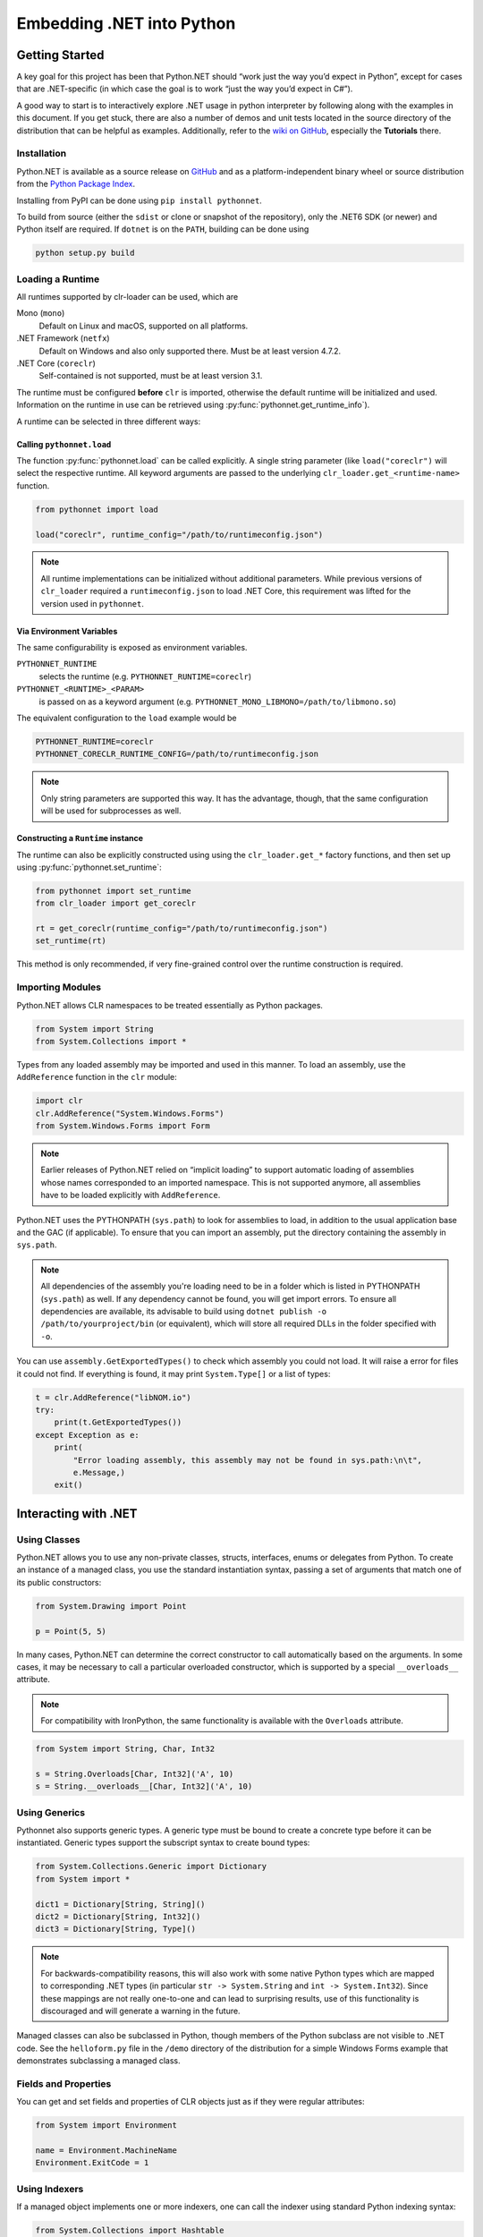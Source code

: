 Embedding .NET into Python
==========================

Getting Started
---------------

A key goal for this project has been that Python.NET should “work just
the way you’d expect in Python”, except for cases that are .NET-specific
(in which case the goal is to work “just the way you’d expect in C#”).

A good way to start is to interactively explore .NET usage in python
interpreter by following along with the examples in this document. If
you get stuck, there are also a number of demos and unit tests located
in the source directory of the distribution that can be helpful as
examples. Additionally, refer to the `wiki on
GitHub <https://github.com/pythonnet/pythonnet/wiki>`__, especially the
**Tutorials** there.

Installation
~~~~~~~~~~~~

Python.NET is available as a source release on
`GitHub <https://github.com/pythonnet/pythonnet/releases>`__ and as a
platform-independent binary wheel or source distribution from the `Python
Package Index <https://pypi.python.org/pypi/pythonnet>`__.

Installing from PyPI can be done using ``pip install pythonnet``.

To build from source (either the ``sdist`` or clone or snapshot of the
repository), only the .NET6 SDK (or newer) and Python itself are required. If
``dotnet`` is on the ``PATH``, building can be done using

.. code:: bash

   python setup.py build


Loading a Runtime
~~~~~~~~~~~~~~~~~

All runtimes supported by clr-loader can be used, which are

Mono (``mono``)
    Default on Linux and macOS, supported on all platforms.

.NET Framework (``netfx``)
    Default on Windows and also only supported there. Must be at least version
    4.7.2.

.NET Core (``coreclr``)
    Self-contained is not supported, must be at least version 3.1.

The runtime must be configured **before** ``clr`` is imported, otherwise the
default runtime will be initialized and used. Information on the runtime in use
can be retrieved using :py:func:`pythonnet.get_runtime_info`).

A runtime can be selected in three different ways:

Calling ``pythonnet.load``
..........................

The function :py:func:`pythonnet.load` can be called explicitly. A single
string parameter (like ``load("coreclr")`` will select the respective runtime.
All keyword arguments are passed to the underlying
``clr_loader.get_<runtime-name>`` function.

.. code:: python

   from pythonnet import load

   load("coreclr", runtime_config="/path/to/runtimeconfig.json")

.. note::
   All runtime implementations can be initialized without additional parameters.
   While previous versions of ``clr_loader`` required a ``runtimeconfig.json``
   to load .NET Core, this requirement was lifted for the version used in
   ``pythonnet``.

Via Environment Variables
.........................

The same configurability is exposed as environment variables.

``PYTHONNET_RUNTIME``
    selects the runtime (e.g. ``PYTHONNET_RUNTIME=coreclr``)

``PYTHONNET_<RUNTIME>_<PARAM>``
    is passed on as a keyword argument (e.g. ``PYTHONNET_MONO_LIBMONO=/path/to/libmono.so``)

The equivalent configuration to the ``load`` example would be

.. code:: bash

   PYTHONNET_RUNTIME=coreclr
   PYTHONNET_CORECLR_RUNTIME_CONFIG=/path/to/runtimeconfig.json

.. note::
   Only string parameters are supported this way. It has the advantage, though,
   that the same configuration will be used for subprocesses as well.

Constructing a ``Runtime`` instance
...................................

The runtime can also be explicitly constructed using using the
``clr_loader.get_*`` factory functions, and then set up using
:py:func:`pythonnet.set_runtime`:

.. code:: python

   from pythonnet import set_runtime
   from clr_loader import get_coreclr

   rt = get_coreclr(runtime_config="/path/to/runtimeconfig.json")
   set_runtime(rt)

This method is only recommended, if very fine-grained control over the runtime
construction is required.


Importing Modules
~~~~~~~~~~~~~~~~~

Python.NET allows CLR namespaces to be treated essentially as Python
packages.

.. code:: python

   from System import String
   from System.Collections import *

Types from any loaded assembly may be imported and used in this manner.
To load an assembly, use the ``AddReference`` function in the ``clr``
module:

.. code:: python

   import clr
   clr.AddReference("System.Windows.Forms")
   from System.Windows.Forms import Form

.. note::
    Earlier releases of Python.NET relied on “implicit loading” to
    support automatic loading of assemblies whose names corresponded to an
    imported namespace. This is not supported anymore, all assemblies have to be
    loaded explicitly with ``AddReference``.

Python.NET uses the PYTHONPATH (``sys.path``) to look for assemblies to load, in
addition to the usual application base and the GAC (if applicable). To ensure
that you can import an assembly, put the directory containing the assembly in
``sys.path``.

.. note::
    All dependencies of the assembly you're loading need to be in a folder which is
    listed in PYTHONPATH (``sys.path``) as well. If any dependency cannot be found, you
    will get import errors. To ensure all dependencies are available, its advisable to build
    using ``dotnet publish -o /path/to/yourproject/bin`` (or equivalent), which will store all
    required DLLs in the folder specified with ``-o``.

You can use ``assembly.GetExportedTypes()`` to check which assembly you could not load.
It will raise a error for files it could not find.
If everything is found, it may print ``System.Type[]`` or a list of types:

.. code:: python

   t = clr.AddReference("libNOM.io")
   try:
       print(t.GetExportedTypes())
   except Exception as e:
       print(
           "Error loading assembly, this assembly may not be found in sys.path:\n\t",
           e.Message,)
       exit()


Interacting with .NET
---------------------

Using Classes
~~~~~~~~~~~~~

Python.NET allows you to use any non-private classes, structs,
interfaces, enums or delegates from Python. To create an instance of a
managed class, you use the standard instantiation syntax, passing a set
of arguments that match one of its public constructors:

.. code:: python

   from System.Drawing import Point

   p = Point(5, 5)

In many cases, Python.NET can determine the correct constructor to call
automatically based on the arguments. In some cases, it may be necessary
to call a particular overloaded constructor, which is supported by a
special ``__overloads__`` attribute.

.. note::
   For compatibility with IronPython, the same functionality is available with
   the ``Overloads`` attribute.

.. code:: python

   from System import String, Char, Int32

   s = String.Overloads[Char, Int32]('A', 10)
   s = String.__overloads__[Char, Int32]('A', 10)

Using Generics
~~~~~~~~~~~~~~

Pythonnet also supports generic types. A generic type must be bound to
create a concrete type before it can be instantiated. Generic types
support the subscript syntax to create bound types:

.. code:: python

   from System.Collections.Generic import Dictionary
   from System import *

   dict1 = Dictionary[String, String]()
   dict2 = Dictionary[String, Int32]()
   dict3 = Dictionary[String, Type]()

.. note::
   For backwards-compatibility reasons, this will also work with some native
   Python types which are mapped to corresponding .NET types (in particular
   ``str -> System.String`` and ``int -> System.Int32``). Since these mappings
   are not really one-to-one and can lead to surprising results, use of this
   functionality is discouraged and will generate a warning in the future.

Managed classes can also be subclassed in Python, though members of the
Python subclass are not visible to .NET code. See the ``helloform.py``
file in the ``/demo`` directory of the distribution for a simple Windows
Forms example that demonstrates subclassing a managed class.

Fields and Properties
~~~~~~~~~~~~~~~~~~~~~

You can get and set fields and properties of CLR objects just as if they
were regular attributes:

.. code:: python

   from System import Environment

   name = Environment.MachineName
   Environment.ExitCode = 1

Using Indexers
~~~~~~~~~~~~~~

If a managed object implements one or more indexers, one can call the
indexer using standard Python indexing syntax:

.. code:: python

   from System.Collections import Hashtable

   table = Hashtable()
   table["key 1"] = "value 1"

Overloaded indexers are supported, using the same notation one would use
in C#:

.. code:: python

   items[0, 2]
   items[0, 2, 3]

Using Methods
~~~~~~~~~~~~~

Methods of CLR objects behave generally like normal Python methods.
Static methods may be called either through the class or through an
instance of the class. All public and protected methods of CLR objects
are accessible to Python:

.. code:: python

   from System import Environment

   drives = Environment.GetLogicalDrives()

It is also possible to call managed methods "unbound" (passing the
instance as the first argument) just as with Python methods. This is
most often used to explicitly call methods of a base class.

.. note::
    There is one caveat related to calling unbound methods: it is
    possible for a managed class to declare a static method and an instance
    method with the same name. Since it is not possible for the runtime to
    know the intent when such a method is called unbound, the static method
    will always be called.

The docstring of CLR a method (``__doc__``) can be used to view the
signature of the method, including overloads if the CLR method is
overloaded. You can also use the Python ``help`` method to inspect a
managed class:

.. code:: python

   from System import Environment

   print(Environment.GetFolderPath.__doc__)

   help(Environment)


Advanced Usage
--------------

Overloaded and Generic Methods
~~~~~~~~~~~~~~~~~~~~~~~~~~~~~~

While Python.NET will generally be able to figure out the right version
of an overloaded method to call automatically, there are cases where it
is desirable to select a particular method overload explicitly.

Like constructors, all CLR methods have a ``__overloads__`` property to allow
selecting particular overloads explicitly.

.. note::
   For compatibility with IronPython, the same functionality is available with
   the ``Overloads`` attribute.

.. code:: python

   from System import Console, Boolean, String, UInt32

   Console.WriteLine.__overloads__[Boolean](True)
   Console.WriteLine.Overloads[String]("string")
   Console.WriteLine.__overloads__[UInt32](42)

Similarly, generic methods may be bound at runtime using the subscript
syntax directly on the method:

.. code:: python

   someobject.SomeGenericMethod[UInt32](10)
   someobject.SomeGenericMethod[String]("10")

Out and Ref parameters
~~~~~~~~~~~~~~~~~~~~~~

When a managed method has ``out`` or ``ref`` parameters, the arguments
appear as normal arguments in Python, but the return value of the method
is modified. There are 3 cases:

1. If the method is ``void`` and has one ``out`` or ``ref`` parameter,
   the method returns the value of that parameter to Python. For
   example, if ``someobject`` has a managed method with signature
   ``void SomeMethod1(out arg)``, it is called like so:

.. code:: python

   new_arg = someobject.SomeMethod1(arg)

where the value of ``arg`` is ignored, but its type is used for overload
resolution.

2. If the method is ``void`` and has multiple ``out``/``ref``
   parameters, the method returns a tuple containing the ``out``/``ref``
   parameter values. For example, if ``someobject`` has a managed method
   with signature ``void SomeMethod2(out arg, ref arg2)``, it is called
   like so:

.. code:: python

   new_arg, new_arg2 = someobject.SomeMethod2(arg, arg2)

3. Otherwise, the method returns a tuple containing the return value
   followed by the ``out``/``ref`` parameter values. For example:

.. code:: python

   found, new_value = dictionary.TryGetValue(key, value)

Delegates and Events
~~~~~~~~~~~~~~~~~~~~

Delegates defined in managed code can be implemented in Python. A
delegate type can be instantiated and passed a callable Python object to
get a delegate instance. The resulting delegate instance is a true
managed delegate that will invoke the given Python callable when it is
called:

.. code:: python

   def my_handler(source, args):
       print('my_handler called!')

   # instantiate a delegate
   d = AssemblyLoadEventHandler(my_handler)

   # use it as an event handler
   AppDomain.CurrentDomain.AssemblyLoad += d

Delegates with ``out`` or ``ref`` parameters can be implemented in
Python by following the convention described in `Out and Ref
parameters <#out-and-ref-parameters>`__.

Multicast delegates can be implemented by adding more callable objects
to a delegate instance:

.. code:: python

   d += self.method1
   d += self.method2
   d()

Events are treated as first-class objects in Python, and behave in many
ways like methods. Python callbacks can be registered with event
attributes, and an event can be called to fire the event.

Note that events support a convenience spelling similar to that used in
C#. You do not need to pass an explicitly instantiated delegate instance
to an event (though you can if you want). Events support the ``+=`` and
``-=`` operators in a way very similar to the C# idiom:

.. code:: python

   def handler(source, args):
       print('my_handler called!')

   # register event handler
   object.SomeEvent += handler

   # unregister event handler
   object.SomeEvent -= handler

   # fire the event
   result = object.SomeEvent(...)

Exception Handling
~~~~~~~~~~~~~~~~~~

Managed exceptions can be raised and caught in the same way as ordinary Python
exceptions:

.. code:: python

   from System import NullReferenceException

   try:
       raise NullReferenceException("aiieee!")
   except NullReferenceException as e:
       print(e.Message)
       print(e.Source)

Using Arrays
~~~~~~~~~~~~

The type ``System.Array`` supports the subscript syntax in order to make
it easy to create managed arrays from Python:

.. code:: python

   from System import Array, Int32

   myarray = Array[Int32](10)

Managed arrays support the standard Python sequence protocols:

.. code:: python

   items = SomeObject.GetArray()

   # Get first item
   v = items[0]
   items[0] = v

   # Get last item
   v = items[-1]
   items[-1] = v

   # Get length
   l = len(items)

   # Containment test
   test = v in items

Multidimensional arrays support indexing using the same notation one
would use in C#:

.. code:: python

   items[0, 2]

   items[0, 2, 3]

Using Collections
~~~~~~~~~~~~~~~~~

Managed arrays and managed objects that implement the ``IEnumerable`` or
``IEnumerable<T>`` interface can be iterated over using the standard iteration
Python idioms:

.. code:: python

   domain = System.AppDomain.CurrentDomain

   for item in domain.GetAssemblies():
       name = item.GetName()

Type Conversion
---------------

Type conversion under Python.NET is fairly straightforward - most
elemental Python types (string, int, long, etc.) convert automatically
to compatible managed equivalents (String, Int32, etc.) and vice-versa.

Custom type conversions can be implemented as :ref:`Codecs <codecs>`.

Types that do not have a logical equivalent in Python are exposed as
instances of managed classes or structs (System.Decimal is an example).

The .NET architecture makes a distinction between ``value types`` and
``reference types``. Reference types are allocated on the heap, and
value types are allocated either on the stack or in-line within an
object.

A process called ``boxing`` is used in .NET to allow code to treat a
value type as if it were a reference type. Boxing causes a separate copy
of the value type object to be created on the heap, which then has
reference type semantics.

Understanding boxing and the distinction between value types and
reference types can be important when using Python.NET because the
Python language has no value type semantics or syntax - in Python
“everything is a reference”.

Here is a simple example that demonstrates an issue. If you are an
experienced C# programmer, you might write the following code:

.. code:: python

   items = System.Array.CreateInstance(Point, 3)
   for i in range(3):
       items[i] = Point(0, 0)

   items[0].X = 1 # won't work!!

While the spelling of ``items[0].X = 1`` is the same in C# and Python,
there is an important and subtle semantic difference. In C# (and other
compiled-to-IL languages), the compiler knows that Point is a value type
and can do the Right Thing here, changing the value in place.

In Python however, “everything’s a reference”, and there is really no
spelling or semantic to allow it to do the right thing dynamically. The
specific reason that ``items[0]`` itself doesn’t change is that when you
say ``items[0]``, that getitem operation creates a Python object that
holds a reference to the object at ``items[0]`` via a GCHandle. That
causes a ValueType (like Point) to be boxed, so the following setattr
(``.X = 1``) *changes the state of the boxed value, not the original
unboxed value*.

The rule in Python is essentially:

   the result of any attribute or item access is a boxed value

and that can be important in how you approach your code.

Because there are no value type semantics or syntax in Python, you may
need to modify your approach. To revisit the previous example, we can
ensure that the changes we want to make to an array item aren’t “lost”
by resetting an array member after making changes to it:

.. code:: python

   items = System.Array.CreateInstance(Point, 3)
   for i in range(3):
       items[i] = Point(0, 0)

   # This _will_ work. We get 'item' as a boxed copy of the Point
   # object actually stored in the array. After making our changes
   # we re-set the array item to update the bits in the array.

   item = items[0]
   item.X = 1
   items[0] = item

This is not unlike some of the cases you can find in C# where you have
to know about boxing behavior to avoid similar kinds of ``lost update``
problems (generally because an implicit boxing happened that was not
taken into account in the code).

This is the same thing, just the manifestation is a little different in
Python. See the .NET documentation for more details on boxing and the
differences between value types and reference types.
